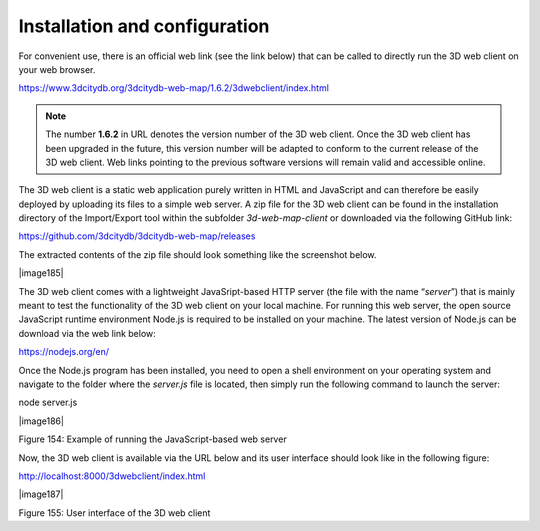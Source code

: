 Installation and configuration
------------------------------

For convenient use, there is an official web link (see the link below)
that can be called to directly run the 3D web client on your web
browser.

https://www.3dcitydb.org/3dcitydb-web-map/1.6.2/3dwebclient/index.html

.. note::
   The number **1.6.2** in URL denotes the version number of the 3D
   web client. Once the 3D web client has been upgraded in the future, this
   version number will be adapted to conform to the current release of the
   3D web client. Web links pointing to the previous software versions will
   remain valid and accessible online.

The 3D web client is a static web application purely written in HTML and
JavaScript and can therefore be easily deployed by uploading its files
to a simple web server. A zip file for the 3D web client can be found in
the installation directory of the Import/Export tool within the
subfolder *3d-web-map-client* or downloaded via the following GitHub
link:

https://github.com/3dcitydb/3dcitydb-web-map/releases

The extracted contents of the zip file should look something like the
screenshot below.

|image185|

The 3D web client comes with a lightweight JavaSript-based HTTP server
(the file with the name “\ *server*\ ”) that is mainly meant to test the
functionality of the 3D web client on your local machine. For running
this web server, the open source JavaScript runtime environment Node.js
is required to be installed on your machine. The latest version of
Node.js can be download via the web link below:

https://nodejs.org/en/

Once the Node.js program has been installed, you need to open a shell
environment on your operating system and navigate to the folder where
the *server.js* file is located, then simply run the following command
to launch the server:

node server.js

|image186|

Figure 154: Example of running the JavaScript-based web server

Now, the 3D web client is available via the URL below and its user
interface should look like in the following figure:

http://localhost:8000/3dwebclient/index.html

|image187|

Figure 155: User interface of the 3D web client
